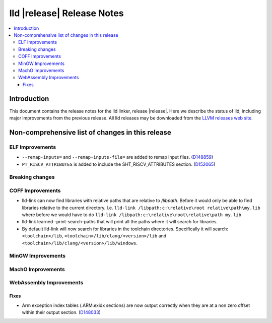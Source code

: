 ===========================
lld |release| Release Notes
===========================

.. contents::
    :local:

.. only:: PreRelease

  .. warning::
     These are in-progress notes for the upcoming LLVM |release| release.
     Release notes for previous releases can be found on
     `the Download Page <https://releases.llvm.org/download.html>`_.

Introduction
============

This document contains the release notes for the lld linker, release |release|.
Here we describe the status of lld, including major improvements
from the previous release. All lld releases may be downloaded
from the `LLVM releases web site <https://llvm.org/releases/>`_.

Non-comprehensive list of changes in this release
=================================================

ELF Improvements
----------------

* ``--remap-inputs=`` and ``--remap-inputs-file=`` are added to remap input files.
  (`D148859 <https://reviews.llvm.org/D148859>`_)
* ``PT_RISCV_ATTRIBUTES`` is added to include the SHT_RISCV_ATTRIBUTES section.
  (`D152065 <https://reviews.llvm.org/D152065>`_)

Breaking changes
----------------

COFF Improvements
-----------------

* lld-link can now find libraries with relative paths that are relative to
  `/libpath`. Before it would only be able to find libraries relative to the
  current directory.
  I.e. ``lld-link /libpath:c:\relative\root relative\path\my.lib`` where before
  we would have to do ``lld-link /libpath:c:\relative\root\relative\path my.lib``
* lld-link learned -print-search-paths that will print all the paths where it will
  search for libraries.
* By default lld-link will now search for libraries in the toolchain directories.
  Specifically it will search:
  ``<toolchain>/lib``, ``<toolchain>/lib/clang/<version>/lib`` and
  ``<toolchain>/lib/clang/<version>/lib/windows``.

MinGW Improvements
------------------

MachO Improvements
------------------

WebAssembly Improvements
------------------------

Fixes
#####

* Arm exception index tables (.ARM.exidx sections) are now output
  correctly when they are at a non zero offset within their output
  section. (`D148033 <https://reviews.llvm.org/D148033>`_)
